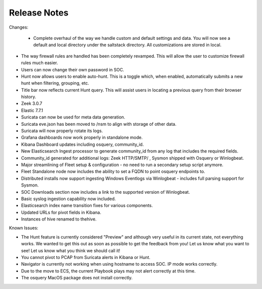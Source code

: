 Release Notes
=============

Changes:

 - Complete overhaul of the way we handle custom and default settings and data. You will now see a default and local directory under the saltstack directory. All customizations are stored in local.
- The way firewall rules are handled has been completely revamped. This will allow the user to customize firewall rules much easier.
- Users can now change their own password in SOC.
- Hunt now allows users to enable auto-hunt. This is a toggle which, when enabled, automatically submits a new hunt when filtering, grouping, etc.
- Title bar now reflects current Hunt query. This will assist users in locating a previous query from their browser history.
- Zeek 3.0.7
- Elastic 7.7.1
- Suricata can now be used for meta data generation.
- Suricata eve.json has been moved to /nsm to align with storage of other data.
- Suricata will now properly rotate its logs.
- Grafana dashboards now work properly in standalone mode.
- Kibana Dashboard updates including osquery, community_id.
- New Elasticsearch Ingest processor to generate community_id from any log that includes the required fields.
- Community_id generated for additional logs: Zeek HTTP/SMTP/ , Sysmon shipped with Osquery or Winlogbeat.
- Major streamlining of Fleet setup & configuration - no need to run a secondary setup script anymore.
- Fleet Standalone node now includes the ability to set a FQDN to point osquery endpoints to.
- Distributed installs now support ingesting Windows Eventlogs via Winlogbeat - includes full parsing support for Sysmon.
- SOC Downloads section now includes a link to the supported version of Winlogbeat.
- Basic syslog ingestion capability now included.
- Elasticsearch index name transition fixes for various components.
- Updated URLs for pivot fields in Kibana.
- Instances of hive renamed to thehive.

Known Issues:

- The Hunt feature is currently considered "Preview" and although very useful in its current state, not everything works. We wanted to get this out as soon as possible to get the feedback from you! Let us know what you want to see! Let us know what you think we should call it!
- You cannot pivot to PCAP from Suricata alerts in Kibana or Hunt.
- Navigator is currently not working when using hostname to access SOC. IP mode works correctly.
- Due to the move to ECS, the current Playbook plays may not alert correctly at this time.
- The osquery MacOS package does not install correctly.
